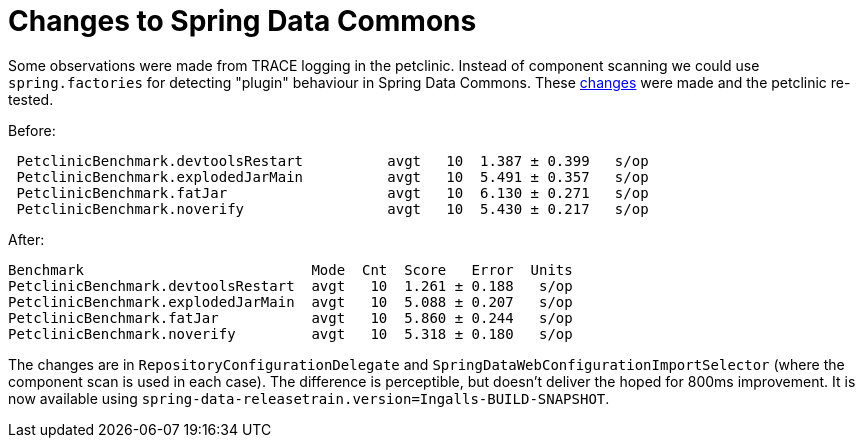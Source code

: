 # Changes to Spring Data Commons

Some observations were made from TRACE logging in the
petclinic. Instead of component scanning we could use
`spring.factories` for detecting "plugin" behaviour in Spring Data
Commons. These https://jira.spring.io/browse/DATACMNS-952[changes]
were made and the petclinic re-tested.

Before:

```
 PetclinicBenchmark.devtoolsRestart          avgt   10  1.387 ± 0.399   s/op
 PetclinicBenchmark.explodedJarMain          avgt   10  5.491 ± 0.357   s/op
 PetclinicBenchmark.fatJar                   avgt   10  6.130 ± 0.271   s/op
 PetclinicBenchmark.noverify                 avgt   10  5.430 ± 0.217   s/op
```

After:

```
Benchmark                           Mode  Cnt  Score   Error  Units
PetclinicBenchmark.devtoolsRestart  avgt   10  1.261 ± 0.188   s/op
PetclinicBenchmark.explodedJarMain  avgt   10  5.088 ± 0.207   s/op
PetclinicBenchmark.fatJar           avgt   10  5.860 ± 0.244   s/op
PetclinicBenchmark.noverify         avgt   10  5.318 ± 0.180   s/op
```

The changes are in `RepositoryConfigurationDelegate` and
`SpringDataWebConfigurationImportSelector` (where the component scan
is used in each case). The difference is perceptible, but doesn't
deliver the hoped for 800ms improvement. It is now available using
`spring-data-releasetrain.version=Ingalls-BUILD-SNAPSHOT`.